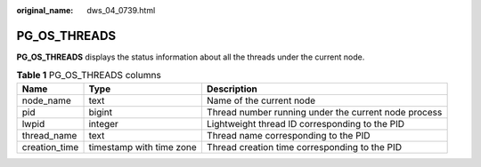 :original_name: dws_04_0739.html

.. _dws_04_0739:

PG_OS_THREADS
=============

**PG_OS_THREADS** displays the status information about all the threads under the current node.

.. table:: **Table 1** PG_OS_THREADS columns

   +---------------+--------------------------+------------------------------------------------------+
   | Name          | Type                     | Description                                          |
   +===============+==========================+======================================================+
   | node_name     | text                     | Name of the current node                             |
   +---------------+--------------------------+------------------------------------------------------+
   | pid           | bigint                   | Thread number running under the current node process |
   +---------------+--------------------------+------------------------------------------------------+
   | lwpid         | integer                  | Lightweight thread ID corresponding to the PID       |
   +---------------+--------------------------+------------------------------------------------------+
   | thread_name   | text                     | Thread name corresponding to the PID                 |
   +---------------+--------------------------+------------------------------------------------------+
   | creation_time | timestamp with time zone | Thread creation time corresponding to the PID        |
   +---------------+--------------------------+------------------------------------------------------+
